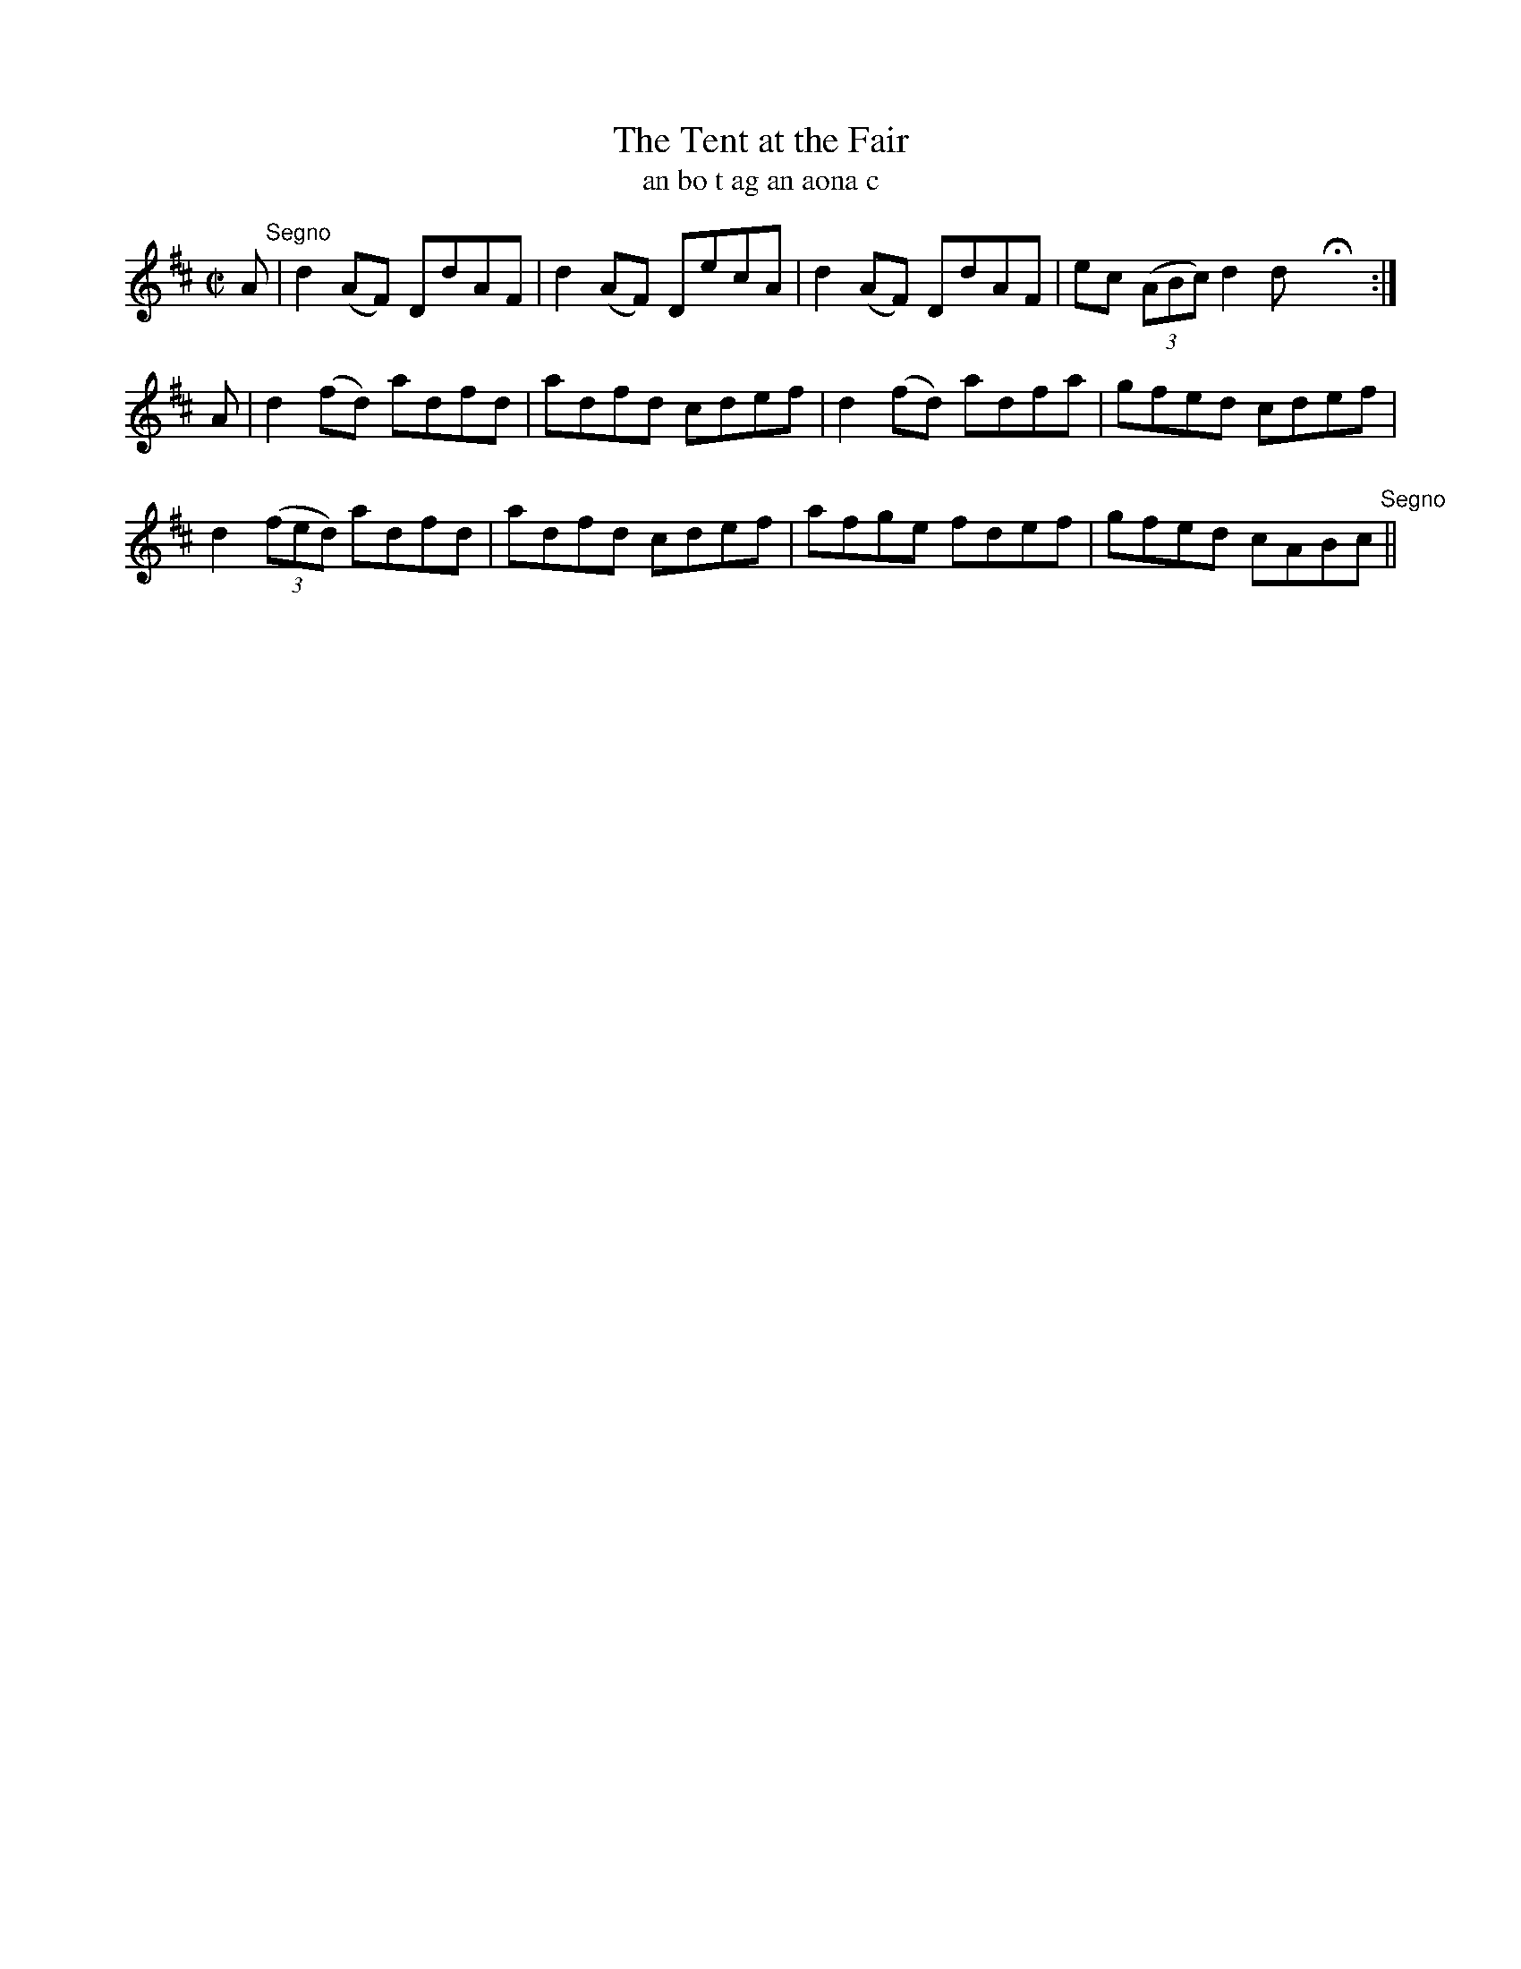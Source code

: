 X:1566
T:The Tent at the Fair
R:reel
N:collected from J. O'Neill
B:"O'Neill's Dance Music of Ireland, 1517"
T:an bo t ag an aona c
Z:transcribed by John B. Walsh, walsh@math.ubc.ca 8/23/96
M:C|
L:1/8
K:D
A "Segno"|d2 (AF) DdAF|d2 (AF) DecA|d2 (AF) DdAF|ec ((3ABc) d2d HX:|
A|d2 (fd) adfd|adfd cdef|d2 (fd) adfa|gfed cdef|
d2 ((3fed) adfd|adfd cdef|afge fdef|gfed cABc "Segno"||
